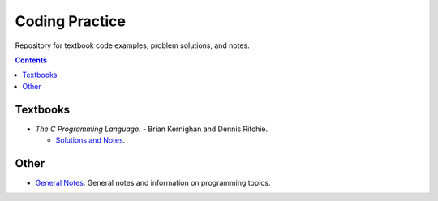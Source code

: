 ================================================================================
Coding Practice
================================================================================

Repository for textbook code examples, problem solutions, and notes.

.. contents::


Textbooks
--------------------------------------------------------------------------------

* *The C Programming Language.* - Brian Kernighan and Dennis Ritchie.

  * `Solutions and Notes`_.

.. _Solutions and Notes: the_c_programming_language/README.rst


Other
--------------------------------------------------------------------------------
* `General Notes <notes/README.rst>`_: General notes and information on programming topics.

